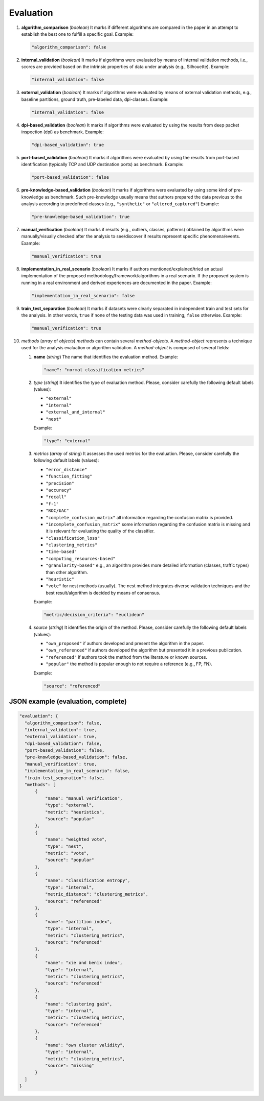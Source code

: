 .. _evaluation:

Evaluation
==========

#. **algorithm_comparison** (*boolean*) It marks if different algorithms are compared in the paper in an attempt to establish the best one to fulfill a specific goal. Example:

   .. code-block:: none
 
 	"algorithm_comparison": false

#. **internal_validation** (*boolean*) It marks if algorithms were evaluated by means of internal validation methods, i.e., scores are provided based on the intrinsic properties of data under analysis (e.g., Silhouette).  Example:

   .. code-block:: none
 
 	"internal_validation": false

#. **external_validation** (*boolean*) It marks if algorithms were evaluated by means of external validation methods, e.g., baseline partitions, ground truth, pre-labeled data, dpi-classes. Example:

   .. code-block:: none
 
 	"internal_validation": false

#. **dpi-based_validation** (*boolean*) It marks if algorithms were evaluated by using the results from deep packet inspection (dpi) as benchmark. Example:

   .. code-block:: none

	"dpi-based_validation": true

#. **port-based_validation** (*boolean*) It marks if algorithms were evaluated by using the results from port-based identification (typically TCP and UDP destination ports) as benchmark. Example:

   .. code-block:: none

	"port-based_validation": false

#. **pre-knowledge-based_validation** (*boolean*) It marks if algorithms were evaluated by using some kind of pre-knowledge as benchmark. Such pre-knowledge usually means that authors prepared the data previous to the analysis according to predefined classes (e.g., ``"synthetic"`` or ``"altered_captured"``) Example:

   .. code-block:: none

	"pre-knowledge-based_validation": true

#. **manual_verification** (*boolean*) It marks if results (e.g., outliers, classes, patterns) obtained by algorithms were manually/visually checked after the analysis to see/discover if results represent specific phenomena/events. Example:

   .. code-block:: none

	"manual_verification": true

#. **implementation_in_real_scenario** (*boolean*) It marks if authors mentioned/explained/tried an actual implementation of the proposed methodology/framework/algorithms in a real scenario. If the proposed system is running in a real environment and derived experiences are documented in the paper. Example:

   .. code-block:: none

	"implementation_in_real_scenario": false

#. **train_test_separation** (*boolean*) It marks if datasets were clearly separated in independent train and test sets for the analysis. In other words, ``true`` if none of the testing data was used in training, ``false`` otherwise. Example:

   .. code-block:: none

	"manual_verification": true


#. *methods* (*array* of *objects*) *methods* can contain several *method-objects*. A *method-object* represents a technique used for the analysis evaluation or algorithm validation. A *method-object* is composed of several fields: 

   #. **name** (*string*) The name that identifies the evaluation method. Example:

      .. code-block:: none
     
           "name": "normal classification metrics"

   #. *type* (*string*) It identifies the type of evaluation method. Please, consider carefully the following default labels (values): 

      * ``"external"``
      * ``"internal"``
      * ``"external_and_internal"``
      * ``"nest"``
 
      Example:

      .. code-block:: none
  
           "type": "external"

   #. *metrics* (*array* of *string*) It assesses the used metrics for the evaluation. Please, consider carefully the following default labels (values): 

      * ``"error_distance"``
      * ``"function_fitting"``
      * ``"precision"``
      * ``"accuracy"``
      * ``"recall"``
      * ``"f-1"``
      * ``"ROC/UAC"``
      * ``"complete_confusion_matrix"``
        all information regarding the confusion matrix is provided.
      * ``"incomplete_confusion_matrix"``
        some information regarding the confusion matrix is missing and it is relevant for evaluating the quality of the classifier.
      * ``"classification_loss"``
      * ``"clustering_metrics"``
      * ``"time-based"``
      * ``"computing_resources-based"``
      * ``"granularity-based"``
        e.g., an algorithm provides more detailed information (classes, traffic types) than other algorithm.
      * ``"heuristic"``
      * ``"vote"``
        for nest methods (usually). The nest method integrates diverse validation techniques and the best result/algorithm is decided by means of consensus. 

      Example:

      .. code-block:: none
  
           "metric/decision_criteria": "euclidean"

   #. *source* (*string*) It identifies the origin of the method. Please, consider carefully the following default labels (values): 

      * ``"own_proposed"``
        if authors developed and present the algorithm in the paper.
      * ``"own_referenced"``
        if authors developed the algorithm but presented it in a previous publication.
      * ``"referenced"``
        if authors took the method from the literature or known sources. 
      * ``"popular"``
        the method is popular enough to not require a reference (e.g., FP, FN). 

      Example:

      .. code-block:: none
  
           "source": "referenced"


JSON example (evaluation, complete)
~~~~~~~~~~~~~~~~~~~~~~~~~~~~~~~~~~~

.. code-block:: none

  "evaluation": {
    "algorithm_comparison": false,
    "internal_validation": true,
    "external_validation": true,
    "dpi-based_validation": false,
    "port-based_validation": false,
    "pre-knowledge-based_validation": false,
    "manual_verification": true,
    "implementation_in_real_scenario": false,
    "train-test_separation": false,
    "methods": [
        {
            "name": "manual verification",
            "type": "external",
            "metric": "heuristics",
            "source": "popular"
        },
        {
            "name": "weighted vote",
            "type": "nest",
            "metric": "vote",
            "source": "popular"
        },
        {
            "name": "classification entropy",
            "type": "internal",
            "metric_distance": "clustering_metrics",
            "source": "referenced"
        },
        {
            "name": "partition index",
            "type": "internal",
            "metric": "clustering_metrics",
            "source": "referenced"
        },
        {
            "name": "xie and benix index",
            "type": "internal",
            "metric": "clustering_metrics",
            "source": "referenced"
        },
        {
            "name": "clustering gain",
            "type": "internal",
            "metric": "clustering_metrics",
            "source": "referenced"
        },
        {
            "name": "own cluster validity",
            "type": "internal",
            "metric": "clustering_metrics",
            "source": "missing"
        }
    ]
  }


